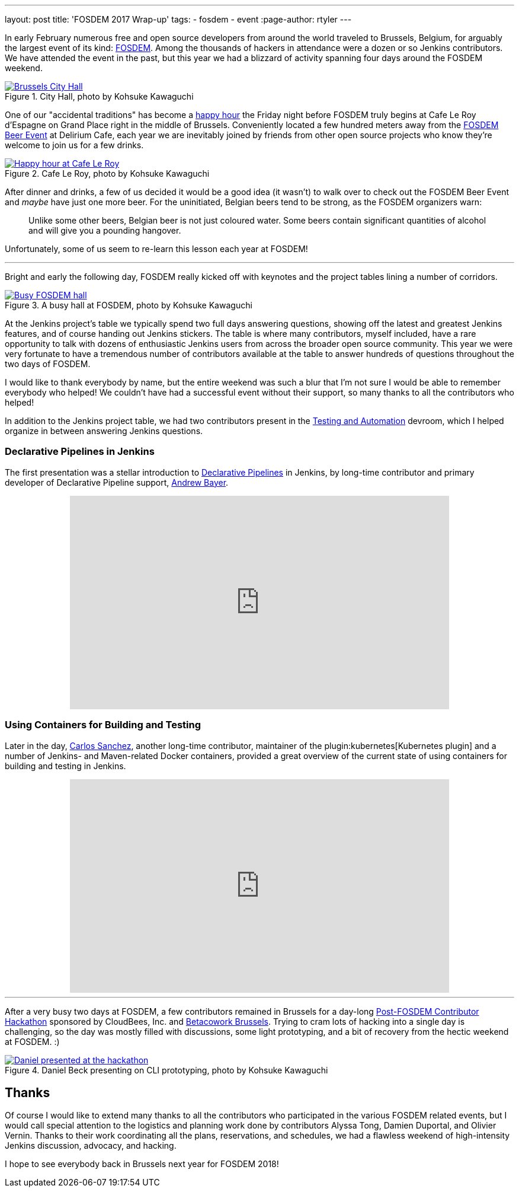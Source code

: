 ---
layout: post
title: 'FOSDEM 2017 Wrap-up'
tags:
- fosdem
- event
:page-author: rtyler
---


In early February numerous free and open source developers from around the
world traveled to Brussels, Belgium, for arguably the largest event of its
kind:
link:https://fosdem.org[FOSDEM]. Among the thousands of hackers in attendance
were a dozen or so Jenkins contributors. We have attended the event in the
past, but this year we had a blizzard of activity spanning four days around the FOSDEM
weekend.

.City Hall, photo by Kohsuke Kawaguchi
image::https://c1.staticflickr.com/3/2328/32449169840_f8fec9c11a_z.jpg[Brussels City Hall, role=center, link="https://www.flickr.com/photos/12508267@N00/32449169840/in/album-72157680098353926/"]


One of our "accidental traditions" has become a
link:https://www.meetup.com/jenkinsmeetup/events/236370435/[happy hour]
the Friday night before FOSDEM truly begins at Cafe Le Roy d'Espagne on Grand
Place right in the middle of Brussels. Conveniently located a few hundred meters away from the
link:https://fosdem.org/2017/beerevent/[FOSDEM Beer Event]
at Delirium Cafe, each year we are inevitably joined by friends from other open
source projects who know they're welcome to join us for a few drinks.

.Cafe Le Roy, photo by Kohsuke Kawaguchi
image::https://c1.staticflickr.com/1/497/31987111834_39773bc5ab_z.jpg[Happy hour at Cafe Le Roy, role=center, link="https://www.flickr.com/photos/12508267@N00/31987111834/in/album-72157680098353926/""]

After dinner and drinks, a few of us decided it would be a good idea (it
wasn't) to walk over to check out the FOSDEM Beer Event and _maybe_ have just
one more beer. For the uninitiated, Belgian beers tend to be strong, as the FOSDEM organizers warn:

[quote]
____
Unlike some other beers, Belgian beer is not just coloured water. Some beers
contain significant quantities of alcohol and will give you a pounding
hangover.
____

Unfortunately, some of us seem to re-learn this lesson each year at FOSDEM!

---

Bright and early the following day, FOSDEM really kicked off with keynotes and
the project tables lining a number of corridors.

.A busy hall at FOSDEM, photo by Kohsuke Kawaguchi
image::https://c1.staticflickr.com/3/2035/32706234821_2997a98b52_z.jpg[Busy FOSDEM hall, role=center, link="https://www.flickr.com/photos/12508267@N00/32706234821/in/album-72157680098353926/""]

At the Jenkins project's table we typically spend two full days answering questions,
showing off the latest and greatest Jenkins features, and of course handing out
Jenkins stickers. The table is where many contributors, myself included, have
a rare opportunity to talk with dozens of enthusiastic Jenkins users from
across the broader open source community. This year we were very fortunate to have a
tremendous number of contributors available at the table to answer hundreds of
questions throughout the two days of FOSDEM.

I would like to thank everybody by name, but the entire weekend was such a blur
that I'm not sure I would be able to remember everybody who helped! We couldn't have
had a successful event without their support, so many thanks to all the
contributors who helped!

In addition to the Jenkins project table, we had two contributors present in
the
link:https://fosdem.org/2017/schedule/track/testing_and_automation/[Testing and Automation]
devroom, which I helped organize in between answering Jenkins questions.

=== Declarative Pipelines in Jenkins

The first presentation was a stellar introduction to
link:/doc/book/pipeline[Declarative Pipelines]
in Jenkins, by long-time contributor and primary developer of Declarative
Pipeline support,
link:https://github.com/abayer[Andrew Bayer].

++++
<center>
    <iframe width="640" height="360" src="https://www.youtube-nocookie.com/embed/utztUGvZ_EA" frameborder="0" allowfullscreen></iframe>
</center>
++++

=== Using Containers for Building and Testing

Later in the day,
link:https://github.com/carlossg[Carlos Sanchez],
another long-time contributor, maintainer of the
plugin:kubernetes[Kubernetes plugin] and a number of Jenkins- and Maven-related
Docker containers, provided a great overview of the current state of using
containers for building and testing in Jenkins.

++++
<center>
    <iframe width="640" height="360" src="https://www.youtube-nocookie.com/embed/YjTG9imfbOU" frameborder="0" allowfullscreen></iframe>
</center>
++++

---

After a very busy two days at FOSDEM, a few contributors remained in Brussels
for a day-long
link:https://www.meetup.com/jenkinsmeetup/events/236370750/[Post-FOSDEM Contributor Hackathon]
sponsored by CloudBees, Inc. and
link:https://www.betacowork.com/[Betacowork Brussels]. Trying to cram lots of
hacking into a single day is challenging, so the day was mostly filled with
discussions, some light prototyping, and a bit of recovery from the hectic
weekend at FOSDEM. :)


.Daniel Beck presenting on CLI prototyping, photo by Kohsuke Kawaguchi
image::https://c1.staticflickr.com/3/2087/32015233063_47128bac1c_z.jpg[Daniel presented at the hackathon, role=center, link="https://www.flickr.com/photos/12508267@N00/32015233063/in/album-72157680098353926/"]


== Thanks

Of course I would like to extend many thanks to all the contributors who
participated in the various FOSDEM related events, but I would call special
attention to the logistics and planning work done by contributors Alyssa Tong,
Damien Duportal, and Olivier Vernin. Thanks to their work coordinating all the
plans, reservations, and schedules, we had a flawless weekend
of high-intensity Jenkins discussion, advocacy, and hacking.


I hope to see everybody back in Brussels next year for FOSDEM 2018!
